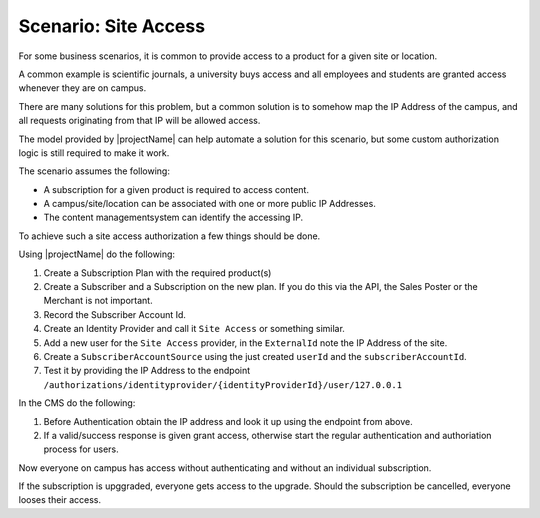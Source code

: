 .. _auth-site-access:


Scenario: Site Access
=====================
For some business scenarios, it is common to provide access to a product for a given site or location.

A common example is scientific journals, a university buys access and all employees and students are granted access whenever they are on campus.

There are many solutions for this problem, but a common solution is to somehow map the IP Address of the campus, and all requests originating from that IP will be allowed access.

The model provided by |projectName| can help automate a solution for this scenario, but some custom authorization logic is still required to make it work.

The scenario assumes the following:

* A subscription for a given product is required to access content.
* A campus/site/location can be associated with one or more public IP Addresses.
* The content managementsystem can identify the accessing IP.

To achieve such a site access authorization a few things should be done.

Using |projectName| do the following:

1. Create a Subscription Plan with the required product(s)
2. Create a Subscriber and a Subscription on the new plan. If you do this via the API, the Sales Poster or the Merchant is not important.
3. Record the Subscriber Account Id.
4. Create an Identity Provider and call it ``Site Access`` or something similar.
5. Add a new user for the ``Site Access`` provider, in the ``ExternalId`` note the IP Address of the site.
6. Create a ``SubscriberAccountSource`` using the just created ``userId`` and the ``subscriberAccountId``.
7. Test it by providing the IP Address to the endpoint ``/authorizations/identityprovider/{identityProviderId}/user/127.0.0.1``

In the CMS do the following:

1. Before Authentication obtain the IP address and look it up using the endpoint from above.
2. If a valid/success response is given grant access, otherwise start the regular authentication and authoriation process for users.

Now everyone on campus has access without authenticating and without an individual subscription.

If the subscription is upggraded, everyone gets access to the upgrade.
Should the subscription be cancelled, everyone looses their access.
